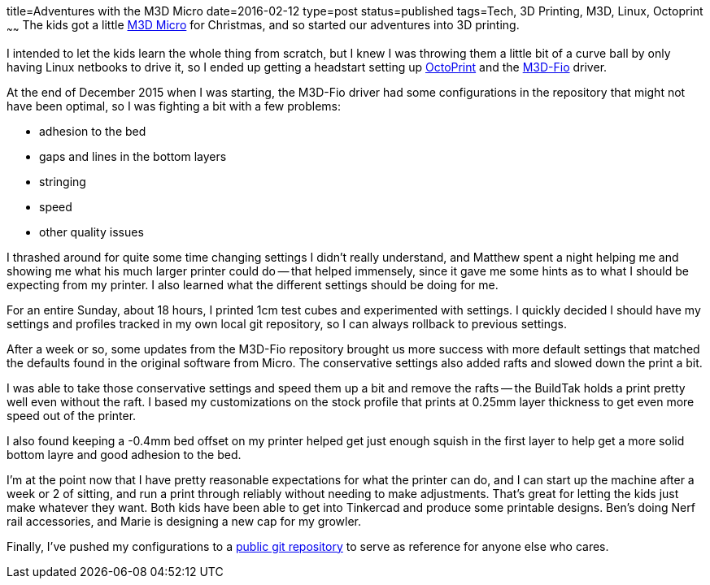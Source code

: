 title=Adventures with the M3D Micro
date=2016-02-12
type=post
status=published
tags=Tech, 3D Printing, M3D, Linux, Octoprint
~~~~~~
The kids got a little
https://printm3d.com/themicro/[M3D Micro]
for Christmas,
and so started our adventures into 3D printing.

I intended to let the kids
learn the whole thing from scratch,
but I knew I was throwing them
a little bit of a curve ball
by only having Linux netbooks
to drive it,
so I ended up getting a headstart
setting up
http://octoprint.org/[OctoPrint]
and the
https://github.com/donovan6000/M3D-Fio[M3D-Fio] driver.

At the end of December 2015
when I was starting,
the M3D-Fio driver
had some configurations
in the repository
that might not have been optimal,
so I was fighting a bit
with a few problems:

* adhesion to the bed
* gaps and lines in the bottom layers
* stringing
* speed
* other quality issues

I thrashed around for quite some time
changing settings I didn't really understand,
and Matthew spent a night helping me
and showing me what his much larger printer
could do -- that helped immensely,
since it gave me some hints
as to what I should be expecting from my printer.
I also learned what the different settings
should be doing for me.

For an entire Sunday,
about 18 hours,
I printed 1cm test cubes
and experimented with settings.
I quickly decided
I should have my settings and profiles
tracked in my own local git repository,
so I can always rollback
to previous settings.

After a week or so,
some updates
from the M3D-Fio repository
brought us more success
with more default settings
that matched the defaults
found in the original software
from Micro.
The conservative settings also added rafts
and slowed down the print a bit.

I was able to take those conservative settings
and speed them up a bit and remove the rafts --
the BuildTak holds a print pretty well
even without the raft.
I based my customizations on the stock profile
that prints at 0.25mm layer thickness
to get even more speed
out of the printer.

I also found keeping a -0.4mm
bed offset on my printer helped get
just enough squish in the first layer
to help get a more solid bottom layre
and good adhesion to the bed.

I'm at the point now
that I have pretty reasonable expectations
for what the printer can do,
and I can start up the machine
after a week or 2 of sitting,
and run a print through reliably
without needing to make adjustments.
That's great for letting the kids
just make whatever they want.
Both kids have been able to get
into Tinkercad and produce some printable designs.
Ben's doing Nerf rail accessories,
and Marie is designing a new cap
for my growler.

Finally, I've pushed my configurations
to a
https://github.com/jflinchbaugh/m3d_config.git[public git repository]
to serve as reference
for anyone else who cares.
